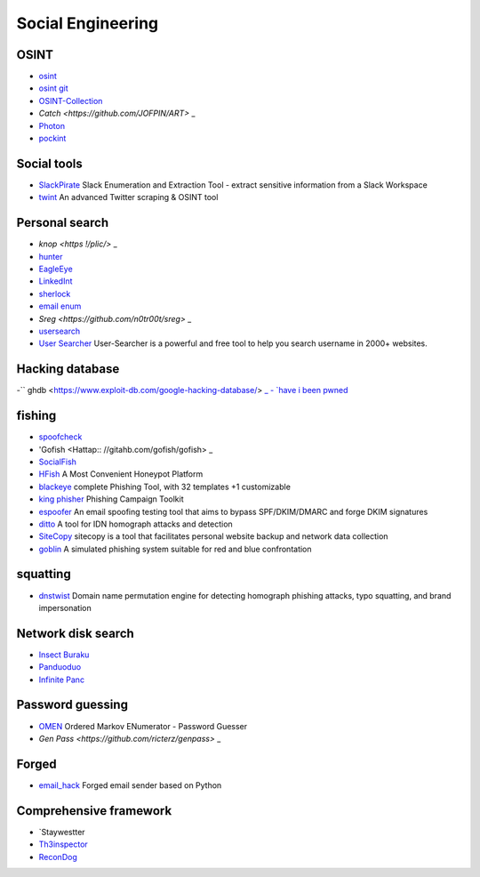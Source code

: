 Social Engineering
========================================

OSINT
----------------------------------------
- `osint <http://osintframework.com/>`_
- `osint git <https://github.com/lockfale/OSINT-Framework>`_
- `OSINT-Collection <https://github.com/Ph055a/OSINT Collection>`_
- `Catch <https://github.com/JOFPIN/ART>` _
- `Photon <https://github.com/s0md3v/Photon>`_
- `pockint <https://github.com/netevert/pockint>`_

Social tools
----------------------------------------
- `SlackPirate <https://github.com/emtunc/SlackPirate>`_ Slack Enumeration and Extraction Tool - extract sensitive information from a Slack Workspace
- `twint <https://github.com/twintproject/twint>`_ An advanced Twitter scraping & OSINT tool

Personal search
----------------------------------------
- `knop <https !/plic/>` _
- `hunter <https://hunter.io>`_
- `EagleEye <https://github.com/ThoughtfulDev/EagleEye>`_
- `LinkedInt <https://github.com/mdsecactivebreach/LinkedInt>`_
- `sherlock <https://github.com/sherlock-project/sherlock>`_
- `email enum <https://github.com/Frint0/email-enum>`_
- `Sreg <https://github.com/n0tr00t/sreg>` _
- `usersearch <https://usersearch.org/>`_
- `User Searcher <https://www.user-searcher.com/>`_ User-Searcher is a powerful and free tool to help you search username in 2000+ websites.

Hacking database
----------------------------------------
-`` ghdb <https://www.exploit-db.com/google-hacking-database/> `_
- `have i been pwned <https://github.com/kernelmachine/haveibeenpwned>`_

fishing
----------------------------------------
- `spoofcheck <https://github.com/BishopFox/spoofcheck>`_
- 'Gofish <Hattap:: //gitahb.com/gofish/gofish> _
- `SocialFish <https://github.com/UndeadSec/SocialFish>`_
- `HFish <https://github.com/hacklcx/HFish>`_ A Most Convenient Honeypot Platform
- `blackeye <https://github.com/thelinuxchoice/blackeye>`_ complete Phishing Tool, with 32 templates +1 customizable
- `king phisher <https://github.com/rsmusllp/king-phisher/>`_ Phishing Campaign Toolkit
- `espoofer <https://github.com/chenjj/espoofer>`_ An email spoofing testing tool that aims to bypass SPF/DKIM/DMARC and forge DKIM signatures
- `ditto <https://github.com/evilsocket/ditto>`_ A tool for IDN homograph attacks and detection
- `SiteCopy <https://github.com/Threezh1/SiteCopy>`_ sitecopy is a tool that facilitates personal website backup and network data collection
- `goblin <https://github.com/xiecat/goblin>`_ A simulated phishing system suitable for red and blue confrontation

squatting
----------------------------------------
- `dnstwist <https://github.com/elceef/dnstwist>`_ Domain name permutation engine for detecting homograph phishing attacks, typo squatting, and brand impersonation

Network disk search
----------------------------------------
- `Insect Buraku <http://magnet.chongbuluo.com/>`_
- `Panduoduo <http://www.panduoduo.net/>`_
- `Infinite Panc <https://www.panc.cc>`_

Password guessing
----------------------------------------
- `OMEN <https://github.com/RUB-SysSec/OMEN>`_ Ordered Markov ENumerator - Password Guesser
- `Gen Pass <https://github.com/ricterz/genpass>` _

Forged
----------------------------------------
- `email_hack <https://github.com/Macr0phag3/email_hack>`_ Forged email sender based on Python

Comprehensive framework
----------------------------------------
- `Staywestter
- `Th3inspector <https://github.com/Moham3dRiahi/Th3inspector>`_
- `ReconDog <https://github.com/s0md3v/ReconDog>`_
